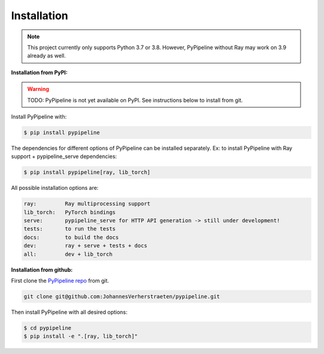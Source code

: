 Installation
============

.. note::
   This project currently only supports Python 3.7 or 3.8. However, PyPipeline without Ray may work on 3.9 already
   as well.


**Installation from PyPI:**

.. warning::
   TODO: PyPipeline is not yet available on PyPI. See instructions below to install from git.


Install PyPipeline with:

.. code-block:: shell

   $ pip install pypipeline


The dependencies for different options of PyPipeline can be installed separately.
Ex: to install PyPipeline with Ray support + pypipeline_serve dependencies:

.. code-block:: shell

   $ pip install pypipeline[ray, lib_torch]


All possible installation options are:

.. code-block:: text

   ray:         Ray multiprocessing support
   lib_torch:   PyTorch bindings
   serve:       pypipeline_serve for HTTP API generation -> still under development!
   tests:       to run the tests
   docs:        to build the docs
   dev:         ray + serve + tests + docs
   all:         dev + lib_torch


**Installation from github:**

First clone the `PyPipeline repo <https://github.com/JohannesVerherstraeten/pypipeline>`_ from git.

.. code-block:: shell

   git clone git@github.com:JohannesVerherstraeten/pypipeline.git

Then install PyPipeline with all desired options:

.. code-block:: shell

   $ cd pypipeline
   $ pip install -e ".[ray, lib_torch]"
